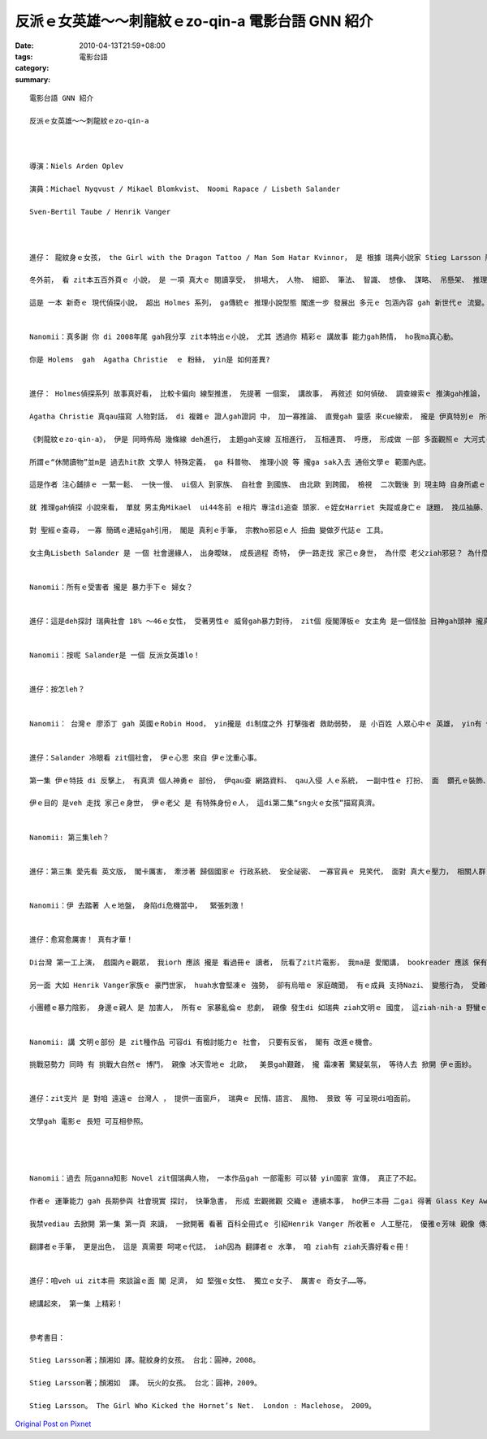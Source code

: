 反派ｅ女英雄～～刺龍紋ｅzo-qin-a  電影台語 GNN 紹介
#####################################################################

:date: 2010-04-13T21:59+08:00
:tags: 
:category: 電影台語
:summary: 


:: 

  電影台語 GNN 紹介

  反派ｅ女英雄～～刺龍紋ｅzo-qin-a



  導演：Niels Arden Oplev

  演員：Michael Nyqvust / Mikael Blomkvist、 Noomi Rapace / Lisbeth Salander

  Sven-Bertil Taube / Henrik Vanger



  進仔： 龍紋身ｅ女孩， the Girl with the Dragon Tattoo / Man Som Hatar Kvinnor， 是 根據 瑞典小說家 Stieg Larsson 所寫ｅ犯罪小說 改編ｅ電影。

  冬外前， 看 zit本五百外頁ｅ 小說， 是 一項 真大ｅ 閱讀享受， 排場大， 人物、 細節、 筆法、 智識、 想像、 謀略、 吊懸架、 推理 等， 攏足ho人驚異。

  這是 一本 新奇ｅ 現代偵探小說， 超出 Holmes 系列， ga傳統ｅ 推理小說型態 閣進一步 發展出 多元ｅ 包涵內容 gah 新世代ｅ 流變。


  Nanomii：真多謝 你 di 2008年尾 gah我分享 zit本特出ｅ小說， 尤其 透過你 精彩ｅ 講故事 能力gah熱情， ho我ma真心動。

  你是 Holems  gah  Agatha Christie  ｅ 粉絲， yin是 如何差異?


  進仔： Holmes偵探系列 故事真好看， 比較卡偏向 線型推進， 先提著 一個案， 講故事， 再敘述 如何偵破、 調查線索ｅ 推演gah推論， 伊有 先後ｅ順序鋪排。

  Agatha Christie 真qau描寫 人物對話， di 複雜ｅ 證人gah證詞 中， 加一寡推論、 直覺gah 靈感 來cue線索， 攏是 伊真特別ｅ 所在。 動作ｅ描寫 diorh卡輸 武俠小說。

  《刺龍紋ｅzo-qin-a》， 伊是 同時佈局 幾條線 deh進行， 主題gah支線 互相進行， 互相連貫、 呼應， 形成做 一部 多面觀照ｅ 大河式ｅ 休閒讀物。

  所謂ｅ“休閒讀物”並m是 過去hit款 文學人 特殊定義， ga 科普物、 推理小說 等 攏ga sak入去 通俗文學ｅ 範圍內底。

  這是作者 注心鋪排ｅ 一緊一鬆、 一快一慢、 ui個人 到家族、 自社會 到國族、 由北歐 到跨國， 檢視  二次戰後 到 現主時 自身所處ｅ 瑞典 到科技世界ｅ 局勢， 安排著 故事情節， 案件發生 gah 破案偵察 同時進行， 塑造高潮ｅ 一等一 作品， 值得 每一個讀者 好好a 親身品味。

  就 推理gah偵探 小說來看， 單就 男主角Mikael  ui44冬前 ｅ相片 專注di追查 頭家．ｅ姪女Harriet 失蹤或身亡ｅ 謎題， 挽瓜抽藤、 一步一步 探究ｅ用心 計較， 真正diorh有夠 為 偵探小說 開創 一個新局面 a， Mikael Blomkvist有職業上ｅ 專業意識(sense)， 任何機會 伊攏無放過， 比如 一直看 Harriet di故鄉島上ｅ 最後留下ｅ hit張相片 可能 傳達ｅ訊息。 伊 再三思考 比對， 為什麼 Harriet  di失蹤進前 一面驚惶?  di Harriet後面ｅ 他者(others) du好 提著hip相機deh hip相， 這只不過 是 路人甲 niania， 既然ho伊企圖 去挖堀 可能ｅ線索， 智力gah耐心 dizia， 精彩ｅ幼路 dizia， 只是 無想著 坎坎坷坷 一路 追查落來， 這牽連著 歸個 家族人倫、 社會謀殺ｅ 重大犯罪， 若 di茫茫大海裡 摸針， ga無可能 變做 可能ｅ 時間、 地點、 人物、 事件ｅ 理路拼圖， 一路進行著 若如 複雜網路ｅ 連結， 讀者 不得不 心情due著情節 起起落落， 體內ｅ 腎上腺素， 一直deh調整， 單單zit點， 實在 真利害。

  對 聖經ｅ查尋， 一寡 簡碼ｅ連結gah引用， 閣是 真利ｅ手筆， 宗教ho邪惡ｅ人 扭曲 變做歹代誌ｅ 工具。

  女主角Lisbeth Salander 是 一個 社會邊緣人， 出身曖昧， 成長過程 奇特， 伊一路走找 家己ｅ身世， 為什麼 老父ziah邪惡？ 為什麼 一出門 別人diorh凌治伊？ 為什麼 查某人 diorh愛 di處處hong消費， 冤屈無地申?  為什麼？ 為什麼？


  Nanomii：所有ｅ受害者 攏是 暴力手下ｅ 婦女？


  進仔：這是deh探討 瑞典社會 18% ～46ｅ女性， 受著男性ｅ 威脅gah暴力對待， zit個 瘦閣薄板ｅ 女主角 是一個怪胎 目神gah頭神 攏真好， 無啥deh gah人交睬， 有寡自閉症， 身邊 好人歹人 攏有， 伊是一個 電腦 hacker。


  Nanomii：按呢 Salander是 一個 反派女英雄lo！


  進仔：按怎leh？


  Nanomii： 台灣ｅ 廖添丁 gah 英國ｅRobin Hood， yin攏是 di制度之外 打擊強者 救助弱勢， 是 小百姓 人眾心中ｅ 英雄， yin有 傳奇色彩、 救世主ｅ 能力， 安慰一寡 無助ｅ人， 傳統上 是 查甫人ｅ對決， 這是 女性自救， 親像 頂回 咱討論過ｅ Jodie Foster所演ｅ“The Brave One” hong迫害ｅ 女性，  用 復仇者ｅ 心智、 腳手 來解圍。


  進仔：Salander 冷眼看 zit個社會， 伊ｅ心思 來自 伊ｅ沈重心事。

  第一集 伊ｅ特技 di 反擊上， 有真濟 個人神勇ｅ 部份， 伊qau查 網路資料、 qau入侵 人ｅ系統， 一副中性ｅ 打扮、 面  鑽孔ｅ裝飾、 身是刺紋、 頭毛 是 短短 閣刻意 遮一爿zah目睭， 騎一台o-do-vai， 假若是 一個 獨行俠。

  伊ｅ目的 是veh 走找 家己ｅ身世， 伊ｅ老父 是 有特殊身份ｅ人， 這di第二集“sng火ｅ女孩”描寫真濟。


  Nanomii: 第三集leh？


  進仔：第三集 愛先看 英文版， 閣卡厲害， 牽涉著 歸個國家ｅ 行政系統、 安全祕密、 一寡官員ｅ 見笑代， 面對 真大ｅ壓力， 相關人群 攏veh追殺伊！


  Nanomii：伊 去踏著 人ｅ地盤， 身陷di危機當中，  緊張刺激！


  進仔：愈寫愈厲害！ 真有才華！

  Di台灣 第一工上演， 戲園內ｅ觀眾， 我iorh 應該 攏是 看過冊ｅ 讀者， 阮看了zit片電影， 我ma是 愛閣講， bookreader 應該 保有 電影CD 按呢 卡算完全。 因為 這是 熟識北歐ｅ 一面窗門， di 平面ｅ 書寫內底， 咱可dau-dau-a品賞 zit本冊ｅ 文筆ｅ流暢 gah 內容ｅ豐富， 細節描繪 層層疊疊， 親像 一落山脈 遠近有序， 景致 十足吸引人， 可是 卻愛有 真大ｅ勇氣 去接近ｅ 神祕實境， zit個實境， 閣親像 衝破 一個掩kam  di社會角落ｅ 無人知ｅ密境，  veh赴 黑社會ｅ 烏山林途中， 有 深不可測ｅ 驚惶， 這意思是 犯罪小說ｅ 兇手 殘酷ｅ手段， hit種 人心ｅ邪惡、 烏道ｅ腐敗、 變態ｅ人魔、 強欺弱、 大食小， 烏漂白、 白漂烏ｅ 曖昧gah冤屈， Salander gah伊ｅ老母、 小妹仔 攏是 din路ｅ 女性腳數， 所以 愛犧牲 yinｅ人權 親像祭品 來成全 既得利益者 或 無能ｅ 錯誤政策， 形成 共犯架構， zia-ｅ惡勢力 總是 便宜行事 食人夠夠。

  另一面 大如 Henrik Vanger家族ｅ 豪門世家， huah水會堅凍ｅ 強勢， 卻有烏暗ｅ 家庭醜聞， 有ｅ成員 支持Nazi、 變態行為， 受難者 正是 家己ｅ 骨肉gah手足。

  小團體ｅ暴力陰影， 身邊ｅ親人 是 加害人， 所有ｅ 家暴亂倫ｅ 悲劇， 親像 發生di 如瑞典 ziah文明ｅ 國度， 這ziah-nih-a 野蠻ｅ行為， 有夠諷刺！大團體ｅ烏手， 是 大企業gah組織， 當 個人 牽涉著 關鍵、 或 可能ｅ引爆點，消滅證據 是 無分 好歹人。


  Nanomii: 講 文明ｅ部份 是 zit種作品 可容di 有檢討能力ｅ 社會， 只要有反省， 閣有 改進ｅ機會。

  挑戰惡勢力 同時 有 挑戰大自然ｅ 博鬥， 親像 冰天雪地ｅ 北歐，  美景gah艱難， 攏 霜凍著 驚疑氣氛， 等待人去 掀開 伊ｅ面紗。


  進仔：zit支片 是 對咱 遠遠ｅ 台灣人 ， 提供一面窗戶， 瑞典ｅ 民情、語言、 風物、 景致 等 可呈現di咱面前。

  文學gah 電影ｅ 長短 可互相參照。




  Nanomii：過去 阮ganna知影 Novel zit個瑞典人物， 一本作品gah 一部電影 可以替 yin國家 宣傳， 真正了不起。

  作者ｅ 運筆能力 gah 長期參與 社會現實 探討， 快筆急書， 形成 宏觀微觀 交織ｅ 連續本事， ho伊三本冊 二gai 得著 Glass Key Award 傑出寫作獎， 真正有實力。

  我禁vediau 去掀開 第一集 第一頁 來讀， 一掀開著 看著 百科全冊式ｅ 引紹Henrik Vanger 所收著ｅ 人工壓花， 優雅ｅ芳味 親像 傳來鼻覺， 電影中ｅ 壓花鏡頭 更是 典美。

  翻譯者ｅ手筆， 更是出色， 這是 真需要 呵咾ｅ代誌， iah因為 翻譯者ｅ 水準， 咱 ziah有 ziah夭壽好看ｅ冊！


  進仔：咱veh ui zit本冊 來談論ｅ面 閣 足濟， 如 堅強ｅ女性、 獨立ｅ女子、 厲害ｅ 奇女子……等。

  總講起來， 第一集 上精彩！


  參考書目：

  Stieg Larsson著；顏湘如 譯。龍紋身的女孩。 台北：圓神，2008。

  Stieg Larsson著；顏湘如  譯。 玩火的女孩。 台北：圓神，2009。

  Stieg Larsson。 The Girl Who Kicked the Hornet’s Net.  London : Maclehose， 2009。




`Original Post on Pixnet <http://nanomi.pixnet.net/blog/post/30769747>`_